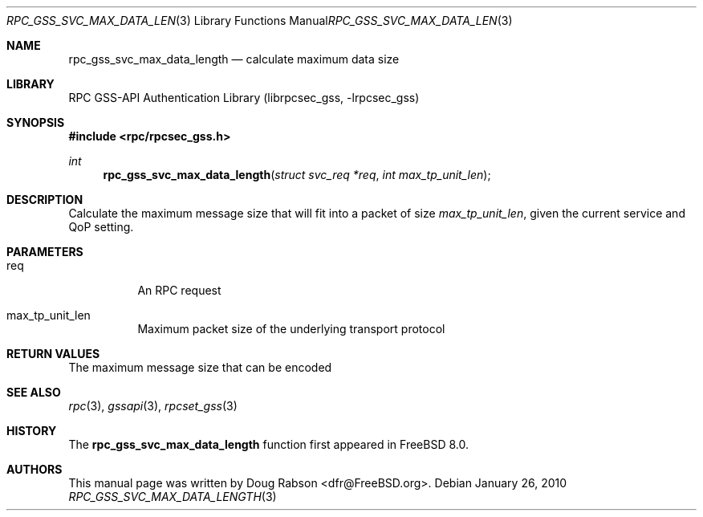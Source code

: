 .\" Copyright (c) 2008 Isilon Inc http://www.isilon.com/
.\" Authors: Doug Rabson <dfr@rabson.org>
.\" Developed with Red Inc: Alfred Perlstein <alfred@FreeBSD.org>
.\"
.\" Redistribution and use in source and binary forms, with or without
.\" modification, are permitted provided that the following conditions
.\" are met:
.\" 1. Redistributions of source code must retain the above copyright
.\"    notice, this list of conditions and the following disclaimer.
.\" 2. Redistributions in binary form must reproduce the above copyright
.\"    notice, this list of conditions and the following disclaimer in the
.\"    documentation and/or other materials provided with the distribution.
.\"
.\" THIS SOFTWARE IS PROVIDED BY THE AUTHOR AND CONTRIBUTORS ``AS IS'' AND
.\" ANY EXPRESS OR IMPLIED WARRANTIES, INCLUDING, BUT NOT LIMITED TO, THE
.\" IMPLIED WARRANTIES OF MERCHANTABILITY AND FITNESS FOR A PARTICULAR PURPOSE
.\" ARE DISCLAIMED.  IN NO EVENT SHALL THE AUTHOR OR CONTRIBUTORS BE LIABLE
.\" FOR ANY DIRECT, INDIRECT, INCIDENTAL, SPECIAL, EXEMPLARY, OR CONSEQUENTIAL
.\" DAMAGES (INCLUDING, BUT NOT LIMITED TO, PROCUREMENT OF SUBSTITUTE GOODS
.\" OR SERVICES; LOSS OF USE, DATA, OR PROFITS; OR BUSINESS INTERRUPTION)
.\" HOWEVER CAUSED AND ON ANY THEORY OF LIABILITY, WHETHER IN CONTRACT, STRICT
.\" LIABILITY, OR TORT (INCLUDING NEGLIGENCE OR OTHERWISE) ARISING IN ANY WAY
.\" OUT OF THE USE OF THIS SOFTWARE, EVEN IF ADVISED OF THE POSSIBILITY OF
.\" SUCH DAMAGE.
.\"
.\" $FreeBSD: projects/armv6/lib/librpcsec_gss/rpc_gss_svc_max_data_length.3 208291 2010-05-19 08:57:53Z uqs $
.Dd January 26, 2010
.Dt RPC_GSS_SVC_MAX_DATA_LENGTH 3
.Os
.Sh NAME
.Nm rpc_gss_svc_max_data_length
.Nd "calculate maximum data size"
.Sh LIBRARY
.Lb librpcsec_gss
.Sh SYNOPSIS
.In rpc/rpcsec_gss.h
.Ft int
.Fn rpc_gss_svc_max_data_length "struct svc_req *req" "int max_tp_unit_len"
.Sh DESCRIPTION
Calculate the maximum message size that will fit into a packet of size
.Fa max_tp_unit_len ,
given the current service and QoP setting.
.Sh PARAMETERS
.Bl -tag
.It req
An RPC request
.It max_tp_unit_len
Maximum packet size of the underlying transport protocol
.El
.Sh RETURN VALUES
The maximum message size that can be encoded
.Sh SEE ALSO
.Xr rpc 3 ,
.Xr gssapi 3 ,
.Xr rpcset_gss 3
.Sh HISTORY
The
.Nm
function first appeared in
.Fx 8.0 .
.Sh AUTHORS
This
manual page was written by
.An Doug Rabson Aq dfr@FreeBSD.org .
